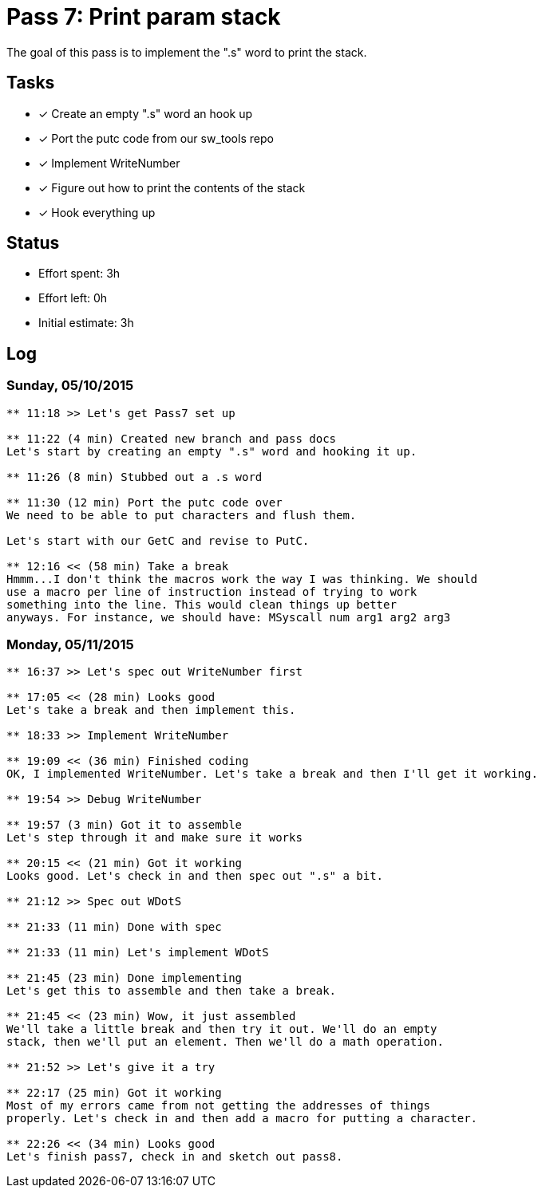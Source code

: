 = Pass 7: Print param stack

The goal of this pass is to implement the ".s" word to print the stack.

== Tasks
- [x] Create an empty ".s" word an hook up
- [x] Port the putc code from our sw_tools repo
- [x] Implement WriteNumber
- [x] Figure out how to print the contents of the stack
- [x] Hook everything up


== Status
- Effort spent: 3h
- Effort left: 0h
- Initial estimate: 3h

== Log

=== Sunday, 05/10/2015

----
** 11:18 >> Let's get Pass7 set up

** 11:22 (4 min) Created new branch and pass docs
Let's start by creating an empty ".s" word and hooking it up.

** 11:26 (8 min) Stubbed out a .s word

** 11:30 (12 min) Port the putc code over
We need to be able to put characters and flush them.

Let's start with our GetC and revise to PutC.

** 12:16 << (58 min) Take a break
Hmmm...I don't think the macros work the way I was thinking. We should
use a macro per line of instruction instead of trying to work
something into the line. This would clean things up better
anyways. For instance, we should have: MSyscall num arg1 arg2 arg3
----

=== Monday, 05/11/2015


----
** 16:37 >> Let's spec out WriteNumber first

** 17:05 << (28 min) Looks good
Let's take a break and then implement this.

** 18:33 >> Implement WriteNumber

** 19:09 << (36 min) Finished coding
OK, I implemented WriteNumber. Let's take a break and then I'll get it working.

** 19:54 >> Debug WriteNumber

** 19:57 (3 min) Got it to assemble
Let's step through it and make sure it works

** 20:15 << (21 min) Got it working
Looks good. Let's check in and then spec out ".s" a bit.

** 21:12 >> Spec out WDotS

** 21:33 (11 min) Done with spec

** 21:33 (11 min) Let's implement WDotS

** 21:45 (23 min) Done implementing
Let's get this to assemble and then take a break.

** 21:45 << (23 min) Wow, it just assembled
We'll take a little break and then try it out. We'll do an empty
stack, then we'll put an element. Then we'll do a math operation.

** 21:52 >> Let's give it a try

** 22:17 (25 min) Got it working
Most of my errors came from not getting the addresses of things
properly. Let's check in and then add a macro for putting a character.

** 22:26 << (34 min) Looks good
Let's finish pass7, check in and sketch out pass8.
----